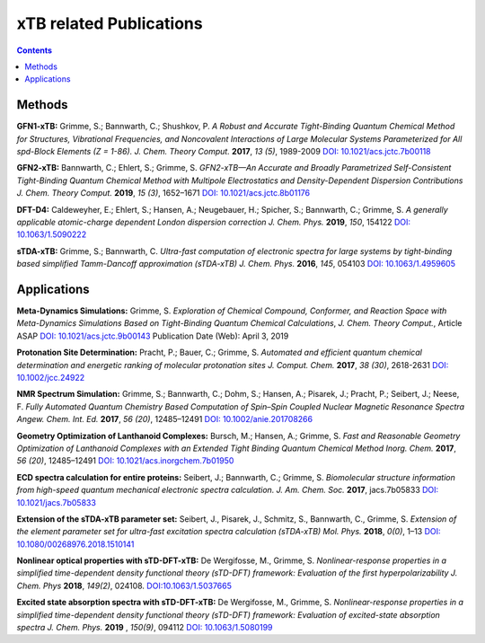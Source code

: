 

.. _xtbrelatedrefs:

----------------------------
xTB related Publications
----------------------------

.. contents::

Methods
==========================

**GFN1-xTB:** Grimme, S.; Bannwarth, C.; Shushkov, P. *A Robust and Accurate Tight-Binding 
Quantum Chemical Method for Structures, Vibrational Frequencies, and Noncovalent Interactions 
of Large Molecular Systems Parameterized for All spd-Block Elements (Z = 1-86).* 
*J. Chem. Theory Comput.* **2017**, *13 (5)*, 1989-2009
`DOI: 10.1021/acs.jctc.7b00118 <https://pubs.acs.org/doi/10.1021/acs.jctc.7b00118>`_

**GFN2-xTB:** Bannwarth, C.; Ehlert, S.; Grimme, S. *GFN2-xTB—An Accurate and Broadly Parametrized 
Self-Consistent Tight-Binding Quantum Chemical Method with Multipole Electrostatics and 
Density-Dependent Dispersion Contributions* *J. Chem. Theory Comput.* **2019**, *15 (3)*, 1652–1671
`DOI: 10.1021/acs.jctc.8b01176 <https://pubs.acs.org/doi/10.1021/acs.jctc.8b01176>`_

**DFT-D4:** Caldeweyher, E.; Ehlert, S.; Hansen, A.; Neugebauer, H.; Spicher, S.; Bannwarth, C.; Grimme, S.
*A generally applicable atomic-charge dependent London dispersion correction* *J. Chem. Phys.* **2019**, *150*, 154122
`DOI: 10.1063/1.5090222 <https://doi.org/10.1063/1.5090222>`_

**sTDA-xTB:** Grimme, S.; Bannwarth, C.  *Ultra-fast computation of electronic spectra for large systems by tight-binding based simplified Tamm-Dancoff approximation (sTDA-xTB)* *J. Chem. Phys.* **2016**, *145*, 054103
`DOI: 10.1063/1.4959605 <https://aip.scitation.org/doi/10.1063/1.4959605>`_

Applications
==========================

**Meta-Dynamics Simulations:** Grimme, S. *Exploration of Chemical Compound, Conformer, and Reaction Space with Meta-Dynamics Simulations Based on Tight-Binding Quantum Chemical Calculations*, *J. Chem. Theory Comput.*, Article ASAP `DOI: 10.1021/acs.jctc.9b00143`__ Publication Date (Web): April 3, 2019 

__ https://doi.org/10.1021/acs.jctc.9b00143


**Protonation Site Determination:** Pracht, P.; Bauer, C.; Grimme, S. *Automated and efficient quantum chemical determination and energetic ranking of molecular protonation sites* *J. Comput. Chem.* **2017**, *38 (30)*, 2618-2631
`DOI: 10.1002/jcc.24922 <https://onlinelibrary.wiley.com/doi/abs/10.1002/jcc.24922>`_

**NMR Spectrum Simulation:** Grimme, S.; Bannwarth, C.; Dohm, S.; Hansen, A.; Pisarek, J.; Pracht, P.; Seibert, J.; Neese, F.  *Fully Automated Quantum Chemistry Based Computation of Spin–Spin Coupled Nuclear Magnetic Resonance Spectra* *Angew. Chem. Int. Ed.* **2017**, *56 (20)*, 12485–12491
`DOI: 10.1002/anie.201708266 <https://onlinelibrary.wiley.com/doi/abs/10.1002/anie.201708266>`_

**Geometry Optimization of Lanthanoid Complexes:** Bursch, M.; Hansen, A.; Grimme, S. *Fast and 
Reasonable Geometry Optimization of Lanthanoid Complexes with an Extended Tight Binding Quantum 
Chemical Method* *Inorg. Chem.* **2017**, *56 (20)*, 12485–12491
`DOI: 10.1021/acs.inorgchem.7b01950 <https://pubs.acs.org/doi/abs/10.1021/acs.inorgchem.7b01950>`_

**ECD spectra calculation for entire proteins:** Seibert, J.; Bannwarth, C.; Grimme, S.  *Biomolecular structure information from high-speed quantum mechanical electronic spectra calculation.*  *J. Am. Chem. Soc.* **2017**, jacs.7b05833 `DOI: 10.1021/jacs.7b05833 <https://doi.org/10.1021/jacs.7b05833>`_

**Extension of the sTDA-xTB parameter set:** Seibert, J., Pisarek, J., Schmitz, S., Bannwarth, C., Grimme, S.  *Extension of the element parameter set for ultra-fast excitation spectra calculation (sTDA-xTB)* *Mol. Phys.* **2018**, *0(0)*, 1–13 `DOI: 10.1080/00268976.2018.1510141 <https://doi.org/10.1080/00268976.2018.1510141>`_

**Nonlinear optical properties with sTD-DFT-xTB:** De Wergifosse, M., Grimme, S.  *Nonlinear-response properties in a simplified time-dependent density functional theory (sTD-DFT) framework: Evaluation of the first hyperpolarizability* *J. Chem. Phys* **2018**, *149(2)*, 024108. `DOI:10.1063/1.5037665 <https://doi.org/10.1063/1.5037665>`_

**Excited state absorption spectra with sTD-DFT-xTB:** De Wergifosse, M., Grimme, S. *Nonlinear-response properties in a simplified time-dependent density functional theory (sTD-DFT) framework: Evaluation of excited-state absorption spectra* *J. Chem. Phys.* **2019** , *150(9)*,  094112 `DOI: 10.1063/1.5080199  <https://doi.org/10.1063/1.5080199>`_
